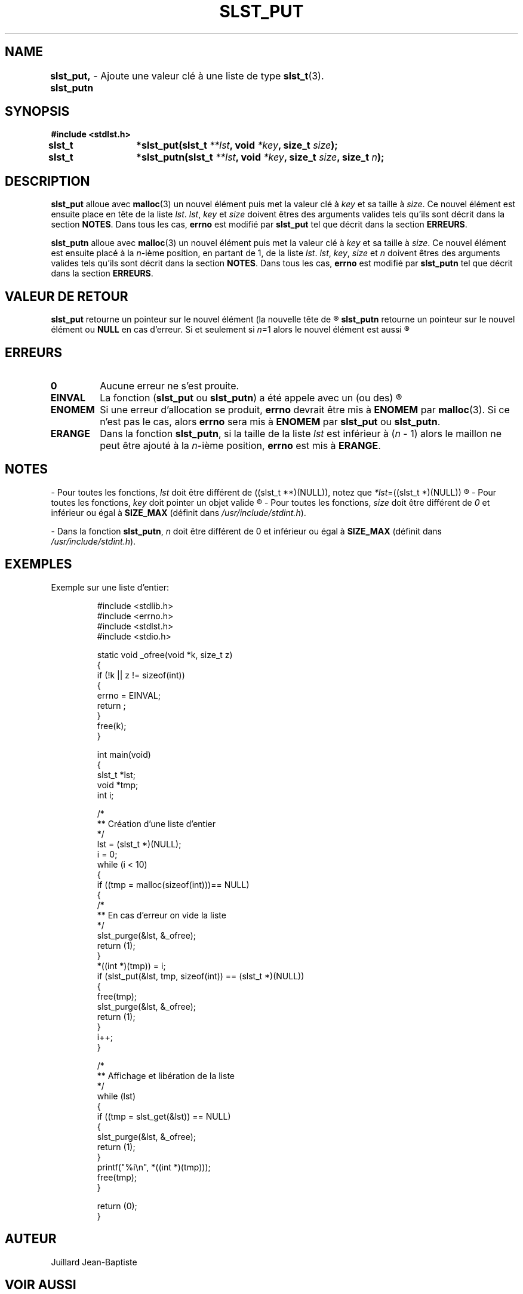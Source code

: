 .\"
.\" slst_put.3
.\"
.\" Manpage for slst_put of Undefined-C library
.\"
.\" By: Juillard Jean-Baptiste (jbjuillard@gmail.com)
.\"
.\" Created: 2017/01/15 by Juillard Jean-Baptiste
.\" Updated: 2018/03/12 by Juillard Jean-Baptiste
.\"
.\" This file is a part free software; you can redistribute it and/or
.\" modify it under the terms of the GNU General Public License as
.\" published by the Free Software Foundation; either version 3, or
.\" (at your option) any later version.
.\"
.\" There is distributed in the hope that it will be useful,
.\" but WITHOUT ANY WARRANTY; without even the implied warranty of
.\" MERCHANTABILITY or FITNESS FOR A PARTICULAR PURPOSE.  See the GNU
.\" General Public License for more details.
.\"
.\" You should have received a copy of the GNU General Public License
.\" along with this program; see the file LICENSE.  If not, write to
.\" the Free Software Foundation, Inc., 51 Franklin Street, Fifth
.\" Floor, Boston, MA 02110-1301, USA.
.\"

.TH SLST_PUT 3 "03/16/17" "Version 0.0" "Manuel du programmeur Undefined-C"

.SH NAME
.B slst_put, slst_putn
.RB "	- Ajoute une valeur clé à une liste de type " slst_t (3).

.SH SYNOPSIS
.B #include <stdlst.h>


.BI "slst_t	*slst_put(slst_t " **lst ", void " *key ", size_t " size );
.br
.BI "slst_t	*slst_putn(slst_t " **lst ", void " *key ", size_t " size ,
.BI "size_t " n );

.SH DESCRIPTION
.B slst_put
.RB "alloue avec " malloc "(3) un nouvel élément puis met la valeur clé à"
.IR key " et sa taille à " size .
.RI "Ce nouvel élément est ensuite place en tête de la liste " lst .
.IR lst ", " key " et " size " doivent êtres des arguments valides tels qu'ils"
.RB "sont décrit dans la section " NOTES .
.RB "Dans tous les cas, " errno " est modifié par " slst_put
.RB "tel que décrit dans la section " ERREURS .

.B slst_putn
.RB "alloue avec " malloc "(3) un nouvel élément puis met la valeur clé à"
.IR key " et sa taille à " size .
.RI "Ce nouvel élément est ensuite placé à la " n "-ième position, en partant"
.RI "de 1, de la liste " lst .
.IR lst ", " key ", " size " et " n " doivent êtres des arguments valides tels"
.RB "qu'ils sont décrit dans la section " NOTES .
.RB "Dans tous les cas, " errno " est modifié par " slst_putn
.RB "tel que décrit dans la section " ERREURS .

.SH VALEUR DE RETOUR
.BR slst_put " retourne un pointeur sur le nouvel élément (la nouvelle tête de"
.R liste) ou NULL en cas d'erreur.

.BR slst_putn " retourne un pointeur sur le nouvel élément ou " NULL " en cas"
.RI "d'erreur. Si et seulement si " n "=1 alors le nouvel élément est aussi"
.R la nouvelle tête de liste.

.SH ERREURS
.TP
.B 0
.RB "Aucune erreur ne s'est prouite."
.TP
.B EINVAL
.RB "La fonction (" slst_put " ou " slst_putn ") a été appele avec un (ou des)"
.R paramètre(s) invalide(s).

.TP
.B ENOMEM
.RB "Si une erreur d'allocation se produit, " errno " devrait être mis à"
.BR ENOMEM " par " malloc "(3). Si ce n'est pas le cas, alors " errno
.RB "sera mis à " ENOMEM " par " slst_put " ou " slst_putn .
.TP
.B ERANGE
.RB "Dans la fonction " slst_putn ,
.RI "si la taille de la liste " lst " est inférieur à (" n " - 1) alors le"
.RI "maillon ne peut être ajouté à la " n "-ième position,"
.BR errno " est mis à " ERANGE .

.SH NOTES
.RI "- Pour toutes les fonctions, " lst " doit être différent de"
.RI "((slst_t **)(NULL)), notez que " *lst "=((slst_t *)(NULL))"
.R est valide et désigne une liste vide.

.RI "- Pour toutes les fonctions, " key " doit pointer un objet valide"
.R (!= NULL).

.RI "- Pour toutes les fonctions, " size " doit être différent de " 0
.RB "et inférieur ou égal à " SIZE_MAX
.RI "(définit dans " /usr/include/stdint.h ).

.RB "- Dans la fonction " slst_putn ,
.IR n " doit être différent de 0"
.RB "et inférieur ou égal à " SIZE_MAX
.RI "(définit dans " /usr/include/stdint.h ).

.SH EXEMPLES
.TP
.RB "Exemple sur une liste d'entier:"


#include <stdlib.h>
.br
#include <errno.h>
.br
#include <stdlst.h>
.br
#include <stdio.h>


static void    _ofree(void *k, size_t z)
.br
{
.br
	if (!k || z != sizeof(int))
.br
	{
.br
		errno = EINVAL;
.br
		return ;
.br
	}
.br
	free(k);
.br
}


int				main(void)
.br
{
.br
	slst_t    *lst;
.br
	void      *tmp;
.br
	int       i;


.br
	/*
.br
	** Création d'une liste d'entier
.br
	*/
.br
	lst = (slst_t *)(NULL);
.br
	i = 0;
.br
	while (i < 10)
.br
	{
.br
		if ((tmp = malloc(sizeof(int)))== NULL)
.br
		{
.br
			/*
.br
			** En cas d'erreur on vide la liste
.br
			*/
.br
			slst_purge(&lst, &_ofree);
.br
			return (1);
.br
		}
.br
		*((int *)(tmp)) = i;
.br
		if (slst_put(&lst, tmp, sizeof(int)) == (slst_t *)(NULL))
.br
		{
.br
			free(tmp);
.br
			slst_purge(&lst, &_ofree);
.br
			return (1);
.br
		}
.br
		i++;
.br
	}

.br
	/*
.br
	** Affichage et libération de la liste
.br
	*/
.br
	while (lst)
.br
	{
.br
		if ((tmp = slst_get(&lst)) == NULL)
.br
		{
.br
			slst_purge(&lst, &_ofree);
.br
			return (1);
.br
		}
.br
		printf("%i\\n", *((int *)(tmp)));
.br
		free(tmp);
.br
	}


	return (0);
.br
}

.SH AUTEUR
Juillard Jean-Baptiste

.SH VOIR AUSSI
.BR stdlst "(3), " slst_t "(3), " slst_get "(3), " slst_nsrt (3)
